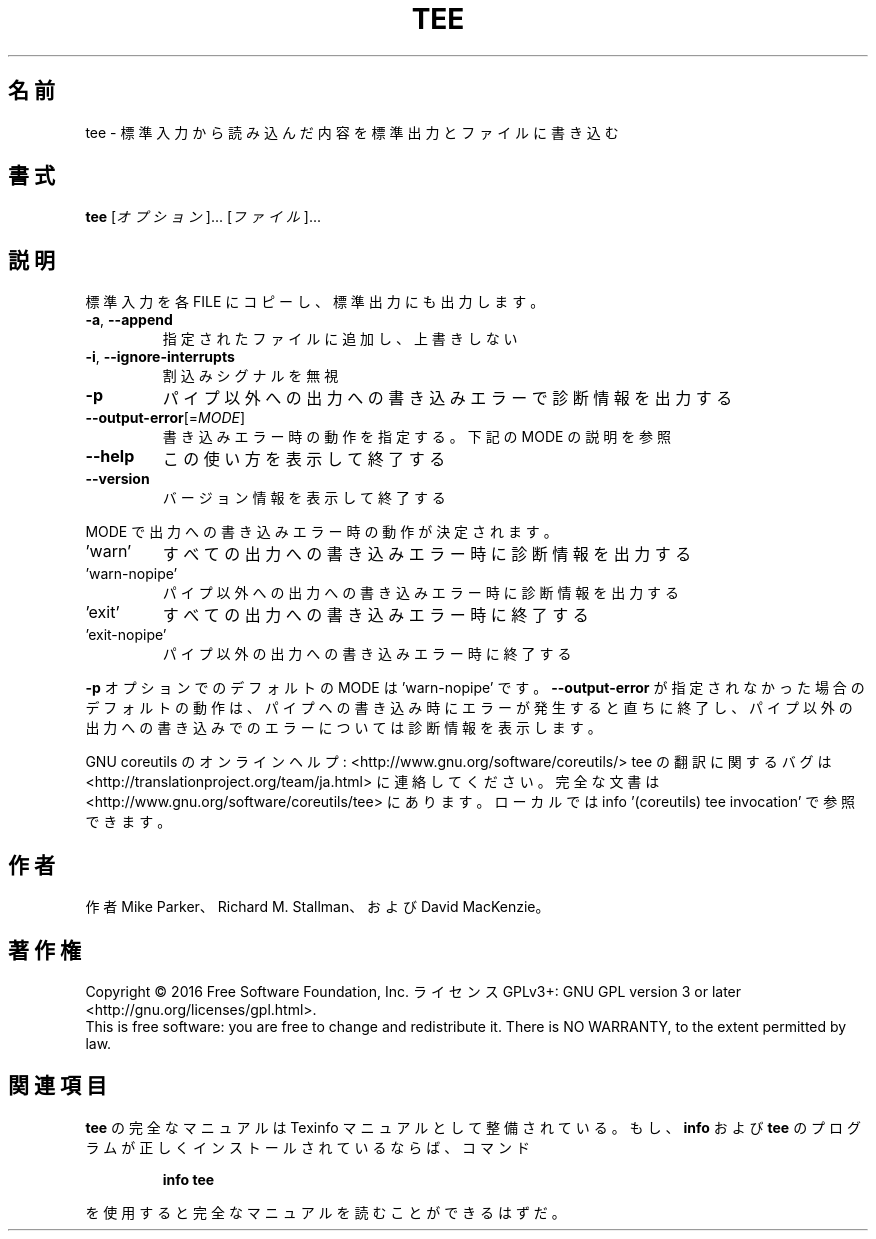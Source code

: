 .\" DO NOT MODIFY THIS FILE!  It was generated by help2man 1.44.1.
.TH TEE "1" "2016年2月" "GNU coreutils" "ユーザーコマンド"
.SH 名前
tee \- 標準入力から読み込んだ内容を標準出力とファイルに書き込む
.SH 書式
.B tee
[\fIオプション\fR]... [\fIファイル\fR]...
.SH 説明
.\" Add any additional description here
.PP
標準入力を各 FILE にコピーし、標準出力にも出力します。
.TP
\fB\-a\fR, \fB\-\-append\fR
指定されたファイルに追加し、上書きしない
.TP
\fB\-i\fR, \fB\-\-ignore\-interrupts\fR
割込みシグナルを無視
.TP
\fB\-p\fR
パイプ以外への出力への書き込みエラーで診断情報を出力する
.TP
\fB\-\-output\-error\fR[=\fIMODE\fR]
書き込みエラー時の動作を指定する。下記の MODE の説明を参照
.TP
\fB\-\-help\fR
この使い方を表示して終了する
.TP
\fB\-\-version\fR
バージョン情報を表示して終了する
.PP
MODE で出力への書き込みエラー時の動作が決定されます。
.TP
\&'warn'
すべての出力への書き込みエラー時に診断情報を出力する
.TP
\&'warn\-nopipe'
パイプ以外への出力への書き込みエラー時に診断情報を出力する
.TP
\&'exit'
すべての出力への書き込みエラー時に終了する
.TP
\&'exit\-nopipe'
パイプ以外の出力への書き込みエラー時に終了する
.PP
\fB\-p\fR オプションでのデフォルトの MODE は 'warn\-nopipe' です。
\fB\-\-output\-error\fR が指定されなかった場合のデフォルトの動作は、
パイプへの書き込み時にエラーが発生すると直ちに終了し、
パイプ以外の出力への書き込みでのエラーについては診断情報を表示します。
.PP
GNU coreutils のオンラインヘルプ: <http://www.gnu.org/software/coreutils/>
tee の翻訳に関するバグは <http://translationproject.org/team/ja.html> に連絡してください。
完全な文書は <http://www.gnu.org/software/coreutils/tee> にあります。
ローカルでは info '(coreutils) tee invocation' で参照できます。
.SH 作者
作者 Mike Parker、 Richard M. Stallman、および David MacKenzie。
.SH 著作権
Copyright \(co 2016 Free Software Foundation, Inc.
ライセンス GPLv3+: GNU GPL version 3 or later <http://gnu.org/licenses/gpl.html>.
.br
This is free software: you are free to change and redistribute it.
There is NO WARRANTY, to the extent permitted by law.
.SH 関連項目
.B tee
の完全なマニュアルは Texinfo マニュアルとして整備されている。もし、
.B info
および
.B tee
のプログラムが正しくインストールされているならば、コマンド
.IP
.B info tee
.PP
を使用すると完全なマニュアルを読むことができるはずだ。
